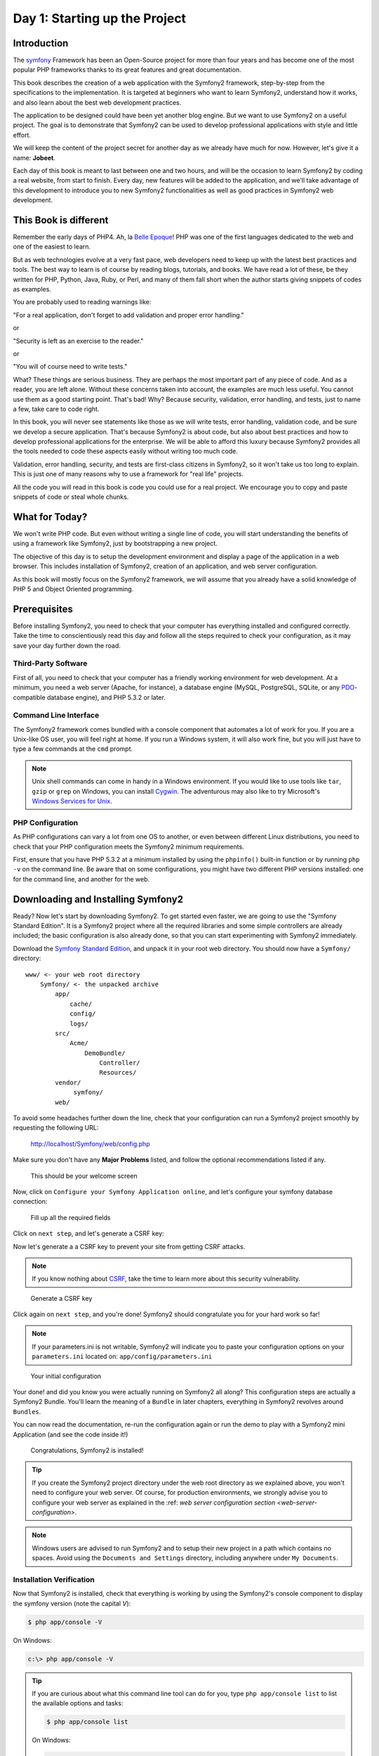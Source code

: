 Day 1: Starting up the Project
==============================

Introduction
------------

The `symfony <http://symfony.com/>`_ Framework has 
been an Open-Source project for more than four years and has 
become one of the most popular PHP frameworks thanks to its 
great features and great documentation.

This book describes the creation of a web application with the
Symfony2 framework, step-by-step from the specifications to the
implementation. It is targeted at beginners who want to learn
Symfony2, understand how it works, and also learn about the best web
development practices.

The application to be designed could have been yet another blog
engine. But we want to use Symfony2 on a useful project. The goal is
to demonstrate that Symfony2 can be used to develop professional
applications with style and little effort.

We will keep the content of the project secret for another day as
we already have much for now. However, let's give it a name:
**Jobeet**.

Each day of this book is meant to last between one and two hours,
and will be the occasion to learn Symfony2 by coding a real website,
from start to finish. Every day, new features will be added to the
application, and we'll take advantage of this development to
introduce you to new Symfony2 functionalities as well as good
practices in Symfony2 web development.

This Book is different
----------------------

Remember the early days of PHP4. Ah, la
`Belle Epoque <http://en.wikipedia.org/wiki/Belle_Époque>`_! PHP
was one of the first languages dedicated to the web and one of the
easiest to learn.

But as web technologies evolve at a very fast pace, web developers
need to keep up with the latest best practices and tools. The best
way to learn is of course by reading blogs, tutorials, and books.
We have read a lot of these, be they written for PHP, Python, Java,
Ruby, or Perl, and many of them fall short when the author starts
giving snippets of codes as examples.

You are probably used to reading warnings like:

"For a real application, don't forget to add validation and proper
error handling."

or

"Security is left as an exercise to the reader."

or

"You will of course need to write tests."

What? These things are serious business. They are perhaps the most
important part of any piece of code. And as a reader, you are left
alone. Without these concerns taken into account, the examples are
much less useful. You cannot use them as a good starting point.
That's bad! Why? Because security, validation, error handling, and
tests, just to name a few, take care to code right.

In this book, you will never see statements like those as we will
write tests, error handling, validation code, and be sure we
develop a secure application. That's because Symfony2 is about code,
but also about best practices and how to develop professional
applications for the enterprise. We will be able to afford this
luxury because Symfony2 provides all the tools needed to code these
aspects easily without writing too much code.

Validation, error handling, security, and tests are first-class
citizens in Symfony2, so it won't take us too long to explain. This
is just one of many reasons why to use a framework for "real life"
projects.

All the code you will read in this book is code you could use for a
real project. We encourage you to copy and paste snippets of code
or steal whole chunks.

What for Today?
---------------

We won't write PHP code. But even without writing a single line of
code, you will start understanding the benefits of using a
framework like Symfony2, just by bootstrapping a new project.

The objective of this day is to setup the development environment
and display a page of the application in a web browser. This
includes installation of Symfony2, creation of an application, and
web server configuration.

As this book will mostly focus on the Symfony2 framework, we will
assume that you already have a solid knowledge of PHP 5 and Object
Oriented programming.

Prerequisites
-------------

Before installing Symfony2, you need to check that your computer has
everything installed and configured correctly. Take the time to
conscientiously read this day and follow all the steps required to
check your configuration, as it may save your day further down the
road.

Third-Party Software
~~~~~~~~~~~~~~~~~~~~

First of all, you need to check that your computer has a friendly
working environment for web development. At a minimum, you need a
web server (Apache, for instance), a database engine (MySQL,
PostgreSQL, SQLite, or any
`PDO <http://www.php.net/PDO>`_-compatible database engine), and
PHP 5.3.2 or later.

Command Line Interface
~~~~~~~~~~~~~~~~~~~~~~

The Symfony2 framework comes bundled with a console component that
automates a lot of work for you. If you are a Unix-like OS user,
you will feel right at home. If you run a Windows system, it will
also work fine, but you will just have to type a few commands at
the ``cmd`` prompt.

.. note::

    Unix shell commands can come in handy in a
    Windows  environment. If you would like to use tools like
    ``tar``, ``gzip`` or ``grep`` on Windows, you can install
    `Cygwin <http://cygwin.com/>`_. The adventurous may also like to
    try Microsoft's
    `Windows Services for Unix <http://technet.microsoft.com/en-gb/interopmigration/bb380242.aspx>`_.


PHP Configuration
~~~~~~~~~~~~~~~~~

As PHP configurations can vary a lot from one OS to another, or
even between different Linux distributions, you need to check that
your PHP configuration meets the Symfony2 minimum requirements.

First, ensure that you have PHP 5.3.2 at a minimum installed by
using the ``phpinfo()`` built-in function or by running ``php -v``
on the command line. Be aware that on some configurations, you
might have two different PHP versions installed: one for the
command line, and another for the web.

Downloading and Installing Symfony2
-----------------------------------

Ready? Now let's start by downloading Symfony2. To get started even faster, we are
going to use the "Symfony Standard Edition". It is a Symfony2 project where all the
required libraries and some simple controllers are already included; the basic
configuration is also already done, so that you can start experimenting with Symfony2
immediately.

Download the `Symfony Standard Edition <http://symfony.com/download>`_, 
and unpack it in your root web directory. You
should now have a ``Symfony/`` directory::

    www/ <- your web root directory
        Symfony/ <- the unpacked archive
            app/
                cache/
                config/
                logs/
            src/
                Acme/
                    DemoBundle/
                        Controller/
                        Resources/
            vendor/
                 symfony/
            web/
            
To avoid some headaches further down the line, check that your configuration
can run a Symfony2 project smoothly by requesting the following URL:

    http://localhost/Symfony/web/config.php

Make sure you don't have any **Major Problems** listed, and
follow the optional recommendations listed if any.

.. figure:: ../images/01/welcome.png
   :alt: This should be your welcome screen

   This should be your welcome screen

Now, click on ``Configure your Symfony Application online``, 
and let's configure your symfony database connection:

.. figure:: ../images/01/configure.png
   :alt: Fill up all the required fields

   Fill up all the required fields
   
Click on ``next step``, and let's generate a CSRF key:

Now let's generate a a CSRF key  to prevent your site from getting CSRF attacks. 

.. note::
    If you know nothing about `CSRF <http://wikipedia.org/wiki/CSRF>`_,
    take the time to learn more about this security vulnerability.

.. figure:: ../images/01/csrf.png
   :alt: Generate a CSRF key

   Generate a CSRF key

    
Click again on ``next step``, and you're done!
Symfony2 should congratulate you for your hard work so far!

.. note::
    If your parameters.ini is not writable, Symfony2 will
    indicate you to paste your configuration options on your
    ``parameters.ini`` located on: ``app/config/parameters.ini`` 

.. figure:: ../images/01/parameters.png
   :alt: Your initial configuration

   Your initial configuration

Your done! and  did you know you were actually running on Symfony2
all along? This configuration steps are actually a Symfony2 Bundle.
You'll learn the meaning of a ``Bundle`` in later chapters, everything
in Symfony2 revolves around ``Bundles``.

You can now read the documentation, re-run the configuration again
or run the demo to play with a Symfony2 mini Application (and see the
code inside it!)

.. figure:: ../images/01/congratulations.png
   :alt: Congratulations, Symfony2 is installed!

   Congratulations, Symfony2 is installed!

.. tip::

    If you create the Symfony2 project directory under the web
    root directory as we explained above, you won't need to configure
    your web server. Of course, for production environments, we 
    strongly advise you to configure your web server as explained in
    the :ref: `web server configuration section <web-server-configuration>`.

.. note::    
    
    Windows users are advised to run Symfony2 and to setup
    their new project in a path which contains no spaces. Avoid using
    the ``Documents and Settings`` directory, including anywhere under
    ``My Documents``.

Installation Verification
~~~~~~~~~~~~~~~~~~~~~~~~~

Now that Symfony2 is installed, check that everything is working by using the
Symfony2's console component to display the symfony version (note the capital `V`):

.. code-block:: text

    $ php app/console -V

On Windows:

.. code-block:: text

    c:\> php app/console -V

.. tip::

    If you are curious about what this command line tool can do for you, type
    ``php app/console list`` to list the available options and tasks:

    .. code-block:: text

        $ php app/console list

    On Windows:

    .. code-block:: text

        c:\> php app/console list
    
You can also go into Symfony2's shell mode (not available on Windows) by typing:

.. code-block:: text

    $ php app/console -s
    
    And press ``Ctrl+D`` to exit shell mode. 

The symfony console component is the developer's best friend. It provides a lot of
utilities that improve your productivity for day-to-day activities like
generating code, and much more.

Directory Structure Rights
~~~~~~~~~~~~~~~~~~~~~~~~~~

Before trying to access your newly created project, you need to set
the write permissions on the ``app/cache/`` and ``app/logs/`` directories to
the appropriate levels, so that your web server can write to them:

.. code-block:: text

    $ cd app/
    $ chmod 777 cache/ logs/

.. tip :: 

    **Tips for People using a SCM Tool**

    Symfony2 only ever writes in two directories of a Symfony2 project,
    ``app/cache/`` and ``app/logs/``. The content of these directories should be
    ignored by your SCM (by editing the ``svn:ignore`` property if you
    use Subversion for instance, or the ``.gitignore`` file if you use git).
    
    In git, your .gitignore would have these two lines:

    .. code-block:: text

        /app/cache/*
        /app/logs/*

Creating the Application Bundle
-------------------------------

Now, lets create the main application bundle by running the
``init:bundle`` command:

.. code-block:: text

    $ php symfony init:bundle "Acme\JobeetBundle" src

.. tip::

    Because the console shortcut file is executable, Unix users
    can replace all occurrences of ``php app/console`` by 
    ``app/console`` from now on.

    It's also easier to type and see all the commands in 
    ``shell mode`` (not available on Windows) by using
    ``app/console -s``. It has autocompletion too!


Based on the bundle name given as an *argument*, the
``init:bundle`` command creates the default directory structure
needed for the application under the ``src/Acme/JobeetBundle``
directory:

======================= ==============
 Directory              Description 
======================= ==============
``Controller/``         The bundle controllers 
``Resources/views/``    The application templates
``Resources/config/``   The bundle configuration files (routing, services, etc)
======================= ==============

Web Server Configuration: The ugly Way
----------------------------------------

If you have created the project directory somewhere under the
web root directory of your web server, you can already access the
project in a web browser.

Of course, as there is no configuration, it is very fast to set up,
but try to access the ``app/config/config.yml`` file in your browser
to understand the bad consequences of such a lazy attitude. If the
user knows that your website is developed with Symfony2, he will
have access to a lot of sensitive files.

**Never ever use this setup on a production server**, and read the
next section to learn how to configure your web server properly.


.. _web-server-configuration:

Web Server Configuration: The secure Way
----------------------------------------

A good web practice is to put under the web root directory only the
files that need to be accessed by a web browser, like stylesheets,
Javascripts and images. By default, we recommend to store these
files under the ``web/`` sub-directory of a Symfony2 project.

If you have a look at this directory, you will find
the two front controller files ``app.php`` and ``app_dev.php``.
The front controllers are the only PHP files that need to be under
the web root directory. All other PHP files can be hidden from the
browser, which is a good idea as far as Security is concerned.

Creating The Project Directory
~~~~~~~~~~~~~~~~~~~~~~~~~~~~~~

Before installing Symfony2, you first need to create a directory that will host
all the files related to Jobeet

.. code-block:: text

    $ mkdir -p /home/sfprojects/jobeet
    $ cd /home/sfprojects/jobeet

Or on Windows:

.. code-block:: text

    c:\> mkdir c:\dev\sfprojects\jobeet
    c:\> cd c:\dev\sfprojects\jobeet
    

Web Server Configuration
~~~~~~~~~~~~~~~~~~~~~~~~

Now it is time to change your Apache configuration, to
make the new project accessible to the world.

Locate and open the ``httpd.conf`` configuration file and add the
following configuration at the end:

.. code-block:: text

    # Be sure to only have this line once in your configuration
    NameVirtualHost 127.0.0.1:8080
    
    # This is the configuration for your project
    Listen 127.0.0.1:8080
    
    <VirtualHost 127.0.0.1:8080>
      DocumentRoot "/home/sfprojects/jobeet/web"
      DirectoryIndex app.php
      <Directory "/home/sfprojects/jobeet/web">
        AllowOverride All
        Allow from All
      </Directory>
    </VirtualHost>


On Windows, you need to replace the
``/home/sfprojects/jobeet/web`` with:

.. code-block:: text

    c:\dev\sfprojects\jobeet\web


This configuration makes Apache listen to port ``8080`` on your
machine, so, after restarting apache, the website will be
accessible at the following URL:

.. code-block:: text

    http://localhost:8080/

You can change ``8080`` to any number, but favour numbers greater
than ``1024`` as they do not require administrator rights.

    
.. tip::

    **Configure a dedicated Domain Name**

    If you are an administrator on your machine, it is better to setup
    Virtual Host instead of adding a new port each time you start a new
    project. Instead of choosing a port and add a ``Listen`` statement,
    choose a domain name (for instance the real domain name with
    ``.localhost`` added at the end) and add a ``ServerName`` statement:

    .. code-block:: text

        # This is the configuration for your project
        <VirtualHost 127.0.0.1:80>
          ServerName www.jobeet.com.localhost
          <!-- same configuration as before -->
        </VirtualHost>

    The domain name ``www.jobeet.com.localhost`` used in the Apache
    configuration has to be declared locally. If you run a Linux
    system, it has to be done in the ``/etc/hosts`` file. If you run
    Windows XP, this file is located in the
    ``C:\WINDOWS\system32\drivers\etc\`` directory.

    Add in the following line:

    .. code-block:: text

        127.0.0.1 www.jobeet.com.localhost


Test the New Configuration
~~~~~~~~~~~~~~~~~~~~~~~~~~

Restart Apache, and check that you now have access to the new
application by opening a browser and typing
``http://localhost:8080/app_dev.php/``, or
``http://www.jobeet.com.localhost/app_dev.php/`` depending on the
Apache configuration you chose in the previous section.

.. figure:: ../images/01/congratulations.png
   :alt: Congratulations, you've successfully configured Symfony2!
   
   Congratulations, you've successfully configured Symfony2!

.. tip::
    If you have the Apache ``mod_rewrite`` module installed,
    you can remove the ``app.php/`` part of the URL. This is possible
    thanks to the rewriting rules configured in the ``web/.htaccess``
    file.


You should try to access the application in the development
environment (see the next section for more information about
environments). Type in the following URL:

.. code-block:: text

    http://www.jobeet.com.localhost/app_dev.php/

The web debug toolbar should show in the bottom.

.. figure:: ../images/01/congratulations.png
   :alt: Web Debug Toolbar

   Web Debug Toolbar

The Environments
-----------------

If you have a look at the ``web/`` directory, you will find two PHP
files: ``app.php`` and ``app_dev.php``. These files are
called **front controllers**; all requests to the application are
made through them. But why do we have two front controllers
for each application?

Both files point to the same application but for different
**environments**. When you develop an application, except if you
develop directly on the production server, you need several
environments:


-  The **development environment**: This is the environment used by
   **web developers** when they work on the application to add new
   features, fix bugs, ...

-  The **test environment**: This environment is used to
   automatically test the application.

-  The **staging environment**: This environment is used by the
   **customer** to test the application and report bugs or missing
   features.

-  The **production environment**: This is the environment
   **end users** interact with.


What makes an environment unique? In the development environment
for instance, the application needs to log all the details of a
request to ease debugging, but the cache system must be disabled as
all changes made to the code must be taken into account right away.
So, the development environment must be optimized for the
developer. The best example is certainly when an
Exception Handling occurs. To help the
developer debug the issue faster, Symfony2 displays the exception
with all the information it has about the current request right
into the browser:

.. figure:: ../images/01/exception.png
   :alt: An exception in the dev environment

   An exception in the dev environment

But on the production environment, the cache layer must be
activated and, of course, the application must display customized
error messages instead of raw exceptions. So, the production
environment must be optimized for performance and the user
experience.

.. tip::
    If you open the front controller files, you will see that
    their content is the same except for the environment setting:

.. code-block:: html+php

        <?php
        // web/app.php

        require_once __DIR__.'/../app/bootstrap_cache.php';
        require_once __DIR__.'/../app/AppKernel.php';
        //require_once __DIR__.'/../app/AppCache.php';

        use Symfony\Component\HttpFoundation\Request;

        //$kernel = new AppCache(new AppKernel('prod', false));
        $kernel = new AppKernel('prod', false);
        $kernel->handle(Request::createFromGlobals())->send();


Using the Web Debug Toolbar
~~~~~~~~~~~~~~~~~~~~~~~~~~~

In the development environment, the web debug toolbar is available at
the bottom of all pages. It displays a good summary of the profiling
data that gives you instant access to a lot of useful information when
something does not work as expected.

If the summary provided by the Web Debug Toolbar is not enough, click on
the token link (a string made of 13 random characters) to access the Web
Profiler.

.. figure:: ../images/01/token.png
   :alt: Click on this token to access the Web Profiler

   Click on this token to access the Web Profiler

Using the Web Profiler
~~~~~~~~~~~~~~~~~~~~~~

The Web Profiler is a visualization tool for profiling data that you can
use in development to debug your code and enhance performance; but it can
also be used to explore problems that occur in production. It exposes all
information collected by the profiler in a web interface.

.. figure:: ../images/01/Symfony2-web-profiler.png
   :alt: the web profiler

   the web profiler

Git
---

It is a good practice to use source version control when developing
a web application. Using a source version control allows us to:


-  work with confidence
-  revert to a previous version if a change breaks something
-  allow more than one person to work efficiently on the project
-  have access to all the successive versions of the application

In this section, we will describe how to use
`Git <http://git-scm.com/>`_ with Symfony2. If you
use another source code control tool, it must be quite easy to
adapt what we describe for Git.

.. tip::

    You can start work with git locally, without the need to host
    your repository on a server. If you want to use a remote server
    to keep/share your sources, I recommend `Github <http://www.github.com>`_


First, initialize the project:

.. code-block:: text

    $  cd /home/sfprojects/jobeet
    $  git init .

Then, remove the content of the ``cache/`` and ``log/`` directories
as we don't want to put them into the repository.

.. code-block:: text

    $ rm -rf app/cache/* app/logs/*

Now, make sure to set the write permissions on the cache and logs
directories to the appropriate levels so that your web server can
write to them:

.. code-block:: text

    $ chmod 777 app/cache/ app/logs/
    
As we will never want to commit files located in the ``app/cache/`` and
``app/logs/`` directories, you need to specify an ignore list:
    
Create a .gitignore file on the root directory and add:

.. code-block:: text
   
    app/cache/*
    app/logs/*

Now, stage all the files and directories:

.. code-block:: text

    $ git add .  

Finally, commit these changes to
your local repository:

.. code-block:: text

    $ git commit -m "My first commit"

You're done!

Final Thoughts
--------------

Well, time is over! Even if we have not yet started talking about
Symfony2, we have setup a solid development environment, we have
talked about web development best practices, and we are ready to
start coding.

Tomorrow, we will reveal what the application will do and talk
about the requirements we need to implement for Jobeet.